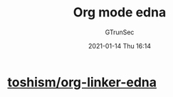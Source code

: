 #+TITLE: Org mode edna
#+AUTHOR: GTrunSec
#+EMAIL: gtrunsec@hardenedlinux.org
#+DATE: 2021-01-14 Thu 16:14


#+OPTIONS:   H:3 num:t toc:t \n:nil @:t ::t |:t ^:nil -:t f:t *:t <:t



* [[https://github.com/toshism/org-linker-edna][toshism/org-linker-edna]]
